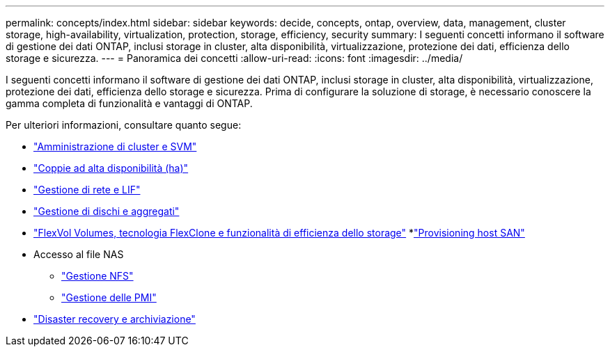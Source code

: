 ---
permalink: concepts/index.html 
sidebar: sidebar 
keywords: decide, concepts, ontap, overview, data, management, cluster storage, high-availability, virtualization, protection, storage, efficiency, security 
summary: I seguenti concetti informano il software di gestione dei dati ONTAP, inclusi storage in cluster, alta disponibilità, virtualizzazione, protezione dei dati, efficienza dello storage e sicurezza. 
---
= Panoramica dei concetti
:allow-uri-read: 
:icons: font
:imagesdir: ../media/


[role="lead"]
I seguenti concetti informano il software di gestione dei dati ONTAP, inclusi storage in cluster, alta disponibilità, virtualizzazione, protezione dei dati, efficienza dello storage e sicurezza. Prima di configurare la soluzione di storage, è necessario conoscere la gamma completa di funzionalità e vantaggi di ONTAP.

Per ulteriori informazioni, consultare quanto segue:

* link:../system-admin/index.html["Amministrazione di cluster e SVM"]
* link:../high-availability/index.html["Coppie ad alta disponibilità (ha)"]
* link:../networking/index.html["Gestione di rete e LIF"]
* link:../disks-aggregates/index.html["Gestione di dischi e aggregati"]
* link:../volumes/index.html["FlexVol Volumes, tecnologia FlexClone e funzionalità di efficienza dello storage"]
*link:../san-admin/provision-storage.html["Provisioning host SAN"]
* Accesso al file NAS
+
** link:../nfs-admin/index.html["Gestione NFS"]
** link:../smb-admin/index.html["Gestione delle PMI"]


* link:../data-protection/index.html["Disaster recovery e archiviazione"]


